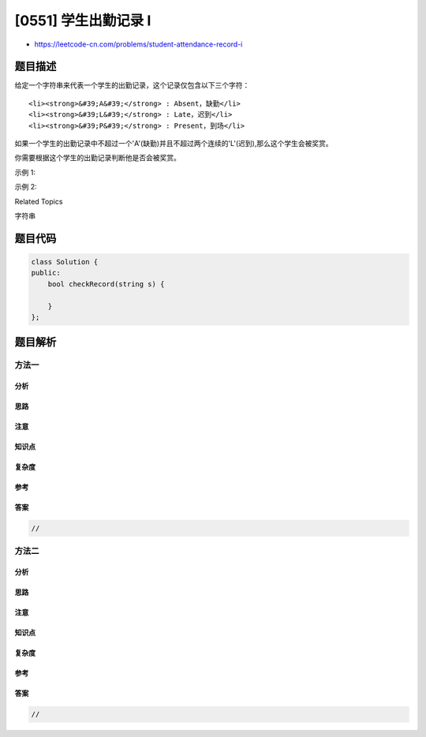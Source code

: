 [0551] 学生出勤记录 I
=====================

-  https://leetcode-cn.com/problems/student-attendance-record-i

题目描述
--------

.. raw:: html

   <p>

给定一个字符串来代表一个学生的出勤记录，这个记录仅包含以下三个字符：

.. raw:: html

   </p>

.. raw:: html

   <ol>

::

    <li><strong>&#39;A&#39;</strong> : Absent，缺勤</li>
    <li><strong>&#39;L&#39;</strong> : Late，迟到</li>
    <li><strong>&#39;P&#39;</strong> : Present，到场</li>

.. raw:: html

   </ol>

.. raw:: html

   <p>

如果一个学生的出勤记录中不超过一个'A'(缺勤)并且不超过两个连续的'L'(迟到),那么这个学生会被奖赏。

.. raw:: html

   </p>

.. raw:: html

   <p>

你需要根据这个学生的出勤记录判断他是否会被奖赏。

.. raw:: html

   </p>

.. raw:: html

   <p>

示例 1:

.. raw:: html

   </p>

.. raw:: html

   <pre><strong>输入:</strong> &quot;PPALLP&quot;
   <strong>输出:</strong> True
   </pre>

.. raw:: html

   <p>

示例 2:

.. raw:: html

   </p>

.. raw:: html

   <pre><strong>输入:</strong> &quot;PPALLL&quot;
   <strong>输出:</strong> False
   </pre>

.. raw:: html

   <div>

.. raw:: html

   <div>

Related Topics

.. raw:: html

   </div>

.. raw:: html

   <div>

.. raw:: html

   <li>

字符串

.. raw:: html

   </li>

.. raw:: html

   </div>

.. raw:: html

   </div>

题目代码
--------

.. code:: cpp

    class Solution {
    public:
        bool checkRecord(string s) {

        }
    };

题目解析
--------

方法一
~~~~~~

分析
^^^^

思路
^^^^

注意
^^^^

知识点
^^^^^^

复杂度
^^^^^^

参考
^^^^

答案
^^^^

.. code:: cpp

    //

方法二
~~~~~~

分析
^^^^

思路
^^^^

注意
^^^^

知识点
^^^^^^

复杂度
^^^^^^

参考
^^^^

答案
^^^^

.. code:: cpp

    //
